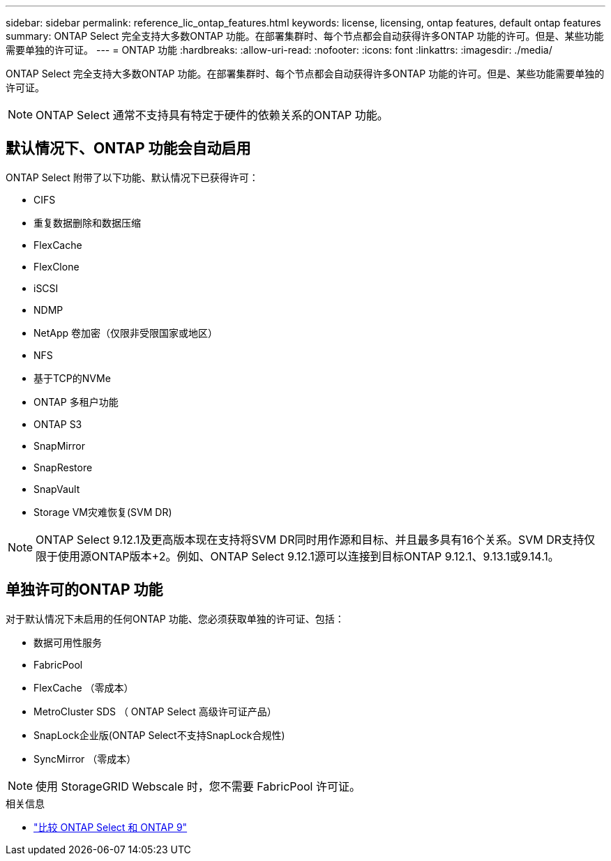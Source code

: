 ---
sidebar: sidebar 
permalink: reference_lic_ontap_features.html 
keywords: license, licensing, ontap features, default ontap features 
summary: ONTAP Select 完全支持大多数ONTAP 功能。在部署集群时、每个节点都会自动获得许多ONTAP 功能的许可。但是、某些功能需要单独的许可证。 
---
= ONTAP 功能
:hardbreaks:
:allow-uri-read: 
:nofooter: 
:icons: font
:linkattrs: 
:imagesdir: ./media/


[role="lead"]
ONTAP Select 完全支持大多数ONTAP 功能。在部署集群时、每个节点都会自动获得许多ONTAP 功能的许可。但是、某些功能需要单独的许可证。


NOTE: ONTAP Select 通常不支持具有特定于硬件的依赖关系的ONTAP 功能。



== 默认情况下、ONTAP 功能会自动启用

ONTAP Select 附带了以下功能、默认情况下已获得许可：

* CIFS
* 重复数据删除和数据压缩
* FlexCache
* FlexClone
* iSCSI
* NDMP
* NetApp 卷加密（仅限非受限国家或地区）
* NFS
* 基于TCP的NVMe
* ONTAP 多租户功能
* ONTAP S3
* SnapMirror
* SnapRestore
* SnapVault
* Storage VM灾难恢复(SVM DR)



NOTE: ONTAP Select 9.12.1及更高版本现在支持将SVM DR同时用作源和目标、并且最多具有16个关系。SVM DR支持仅限于使用源ONTAP版本+2。例如、ONTAP Select 9.12.1源可以连接到目标ONTAP 9.12.1、9.13.1或9.14.1。



== 单独许可的ONTAP 功能

对于默认情况下未启用的任何ONTAP 功能、您必须获取单独的许可证、包括：

* 数据可用性服务
* FabricPool
* FlexCache （零成本）
* MetroCluster SDS （ ONTAP Select 高级许可证产品）
* SnapLock企业版(ONTAP Select不支持SnapLock合规性)
* SyncMirror （零成本）



NOTE: 使用 StorageGRID Webscale 时，您不需要 FabricPool 许可证。

.相关信息
* link:concept_ots_overview.html#comparing-ontap-select-and-ontap-9["比较 ONTAP Select 和 ONTAP 9"]

